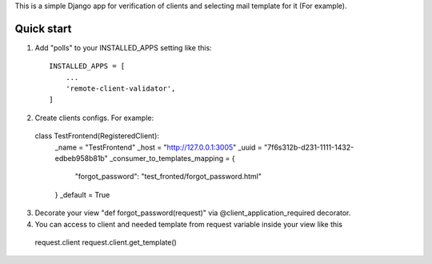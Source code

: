 This is a simple Django app for verification of clients and selecting mail template for it (For example).

Quick start
-----------

1. Add "polls" to your INSTALLED_APPS setting like this::

    INSTALLED_APPS = [
        ...
        'remote-client-validator',
    ]

2. Create clients configs. For example::

  class TestFrontend(RegisteredClient):
      _name = "TestFrontend"
      _host = "http://127.0.0.1:3005"
      _uuid = "7f6s312b-d231-1111-1432-edbeb958b81b"
      _consumer_to_templates_mapping = {
          "forgot_password": "test_fronted/forgot_password.html"
      }
      _default = True


3. Decorate your view "def forgot_password(request)" via @client_application_required decorator.

4. You can access to client and needed template from request variable inside your view like this
 request.client
 request.client.get_template()

